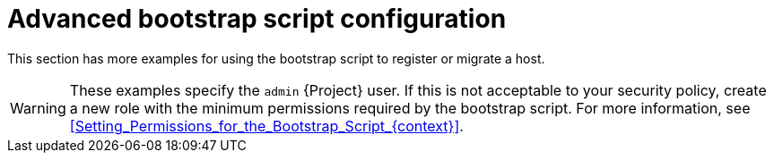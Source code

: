 [id="Advanced_Bootstrap_Script_Configuration_{context}"]
= Advanced bootstrap script configuration

This section has more examples for using the bootstrap script to register or migrate a host.

[WARNING]
====
These examples specify the `admin` {Project} user.
If this is not acceptable to your security policy, create a new role with the minimum permissions required by the bootstrap script.
For more information, see xref:Setting_Permissions_for_the_Bootstrap_Script_{context}[].
====
